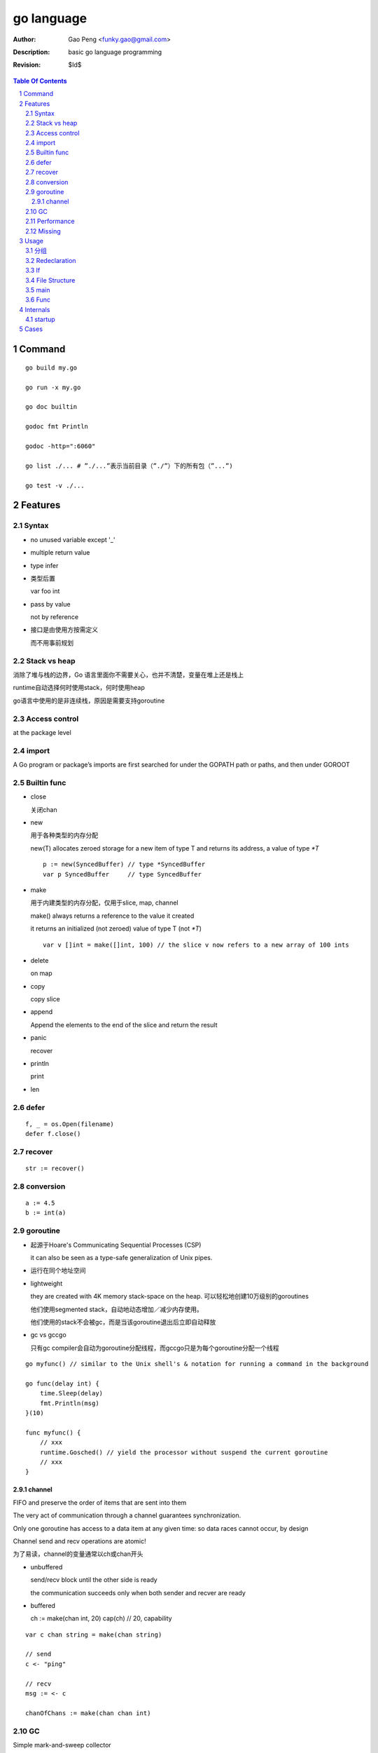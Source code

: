 ===========
go language
===========

:Author: Gao Peng <funky.gao@gmail.com>
:Description: basic go language programming
:Revision: $Id$

.. contents:: Table Of Contents
.. section-numbering::

Command
=======

::

    go build my.go

    go run -x my.go

    go doc builtin

    godoc fmt Println

    godoc -http=":6060"

    go list ./... # ”./...”表示当前目录（”./”）下的所有包（”...”)

    go test -v ./...


Features
========

Syntax
------

- no unused variable except '_'

- multiple return value

- type infer

- 类型后置

  var foo int

- pass by value

  not by reference

- 接口是由使用方按需定义
  
  而不用事前规划


Stack vs heap
-------------

消除了堆与栈的边界，Go 语言里面你不需要关心，也并不清楚，变量在堆上还是栈上

runtime自动选择何时使用stack，何时使用heap

go语言中使用的是非连续栈，原因是需要支持goroutine


Access control
--------------

at the package level

import
------

A Go program or package’s imports are first searched for under the GOPATH path or paths, and then under GOROOT


Builtin func
------------

- close

  关闭chan

- new

  用于各种类型的内存分配

  new(T) allocates zeroed storage for a new item of type T and returns its address, a value of type `*T`

  ::

        p := new(SyncedBuffer) // type *SyncedBuffer
        var p SyncedBuffer     // type SyncedBuffer

- make

  用于内建类型的内存分配，仅用于slice, map, channel

  make() always returns a reference to the value it created

  it returns an initialized (not zeroed) value of type T (not `*T`)

  ::

        var v []int = make([]int, 100) // the slice v now refers to a new array of 100 ints

- delete

  on map

- copy

  copy slice

- append

  Append the elements to the end of the slice and return the result


- panic

  recover

- println

  print

- len


defer
-----

::

    f, _ = os.Open(filename)
    defer f.close()


recover
-------

::

    str := recover()

conversion
----------

::

    a := 4.5
    b := int(a)


goroutine
---------
- 起源于Hoare's Communicating Sequential Processes (CSP)
  
  it can also be seen as a type-safe generalization of Unix pipes.

- 运行在同个地址空间

- lightweight
  
  they are created with 4K memory stack-space on the heap. 可以轻松地创建10万级别的goroutines

  他们使用segmented stack，自动地动态增加／减少内存使用。

  他们使用的stack不会被gc，而是当该goroutine退出后立即自动释放

- gc vs gccgo

  只有gc compiler会自动为goroutine分配线程，而gccgo只是为每个goroutine分配一个线程


::

    go myfunc() // similar to the Unix shell's & notation for running a command in the background

    go func(delay int) {
        time.Sleep(delay)
        fmt.Println(msg)
    }(10)

    func myfunc() {
        // xxx
        runtime.Gosched() // yield the processor without suspend the current goroutine
        // xxx
    }


channel
^^^^^^^

FIFO and preserve the order of items that are sent into them

The very act of communication through a channel guarantees synchronization.

Only one goroutine has access to a data item at any given time: so data races cannot occur, by design

Channel send and recv operations are atomic!

为了易读，channel的变量通常以ch或chan开头

- unbuffered

  send/recv block until the other side is ready
  
  the communication succeeds only when both sender and recver are ready

- buffered

  ch := make(chan int, 20)
  cap(ch) // 20, capability



::

    var c chan string = make(chan string)

    // send
    c <- "ping"

    // recv
    msg := <- c

    chanOfChans := make(chan chan int)


GC
--

Simple mark-and-sweep collector

runtime is like JVM whose reposibilities includes:

- memory allocation

- gc

- stack handling

- goroutines

- channels

- reflection

- slice, map

- etc


Performance
-----------

- vs c++

  20% slower than c++

- vs java and scala

  twice as fast and requiring 70% less memory

- vs python

  on average 25 x faster than Python 3, uses 1/3 of the memory

Missing
-------

- assertions

- dynamic lib

- immutable var

- exceptions 


Usage
=====

分组
--------

适用于import, const, var, type

::

    import (
        fm "fmt"
        "os"
    )

    const (
        PI = 3.14
        PREFIX = "go_"
    )

    const (
        Sunday = iota
        Monday
        Tuesday
    )

    type Color int
    const (
        Red Color = iota // 0
        Blue             // 1
        Green
    )


Redeclaration
-------------

::

    // valid
    a, b := 1, 2
    a, c : = 1, 5

    // invalid
    a, b := 1, 2
    a, b := 1, 5

If
--

::

    // valid
    if a := 1; a < 10 {
        println("ok")
    }


File Structure
--------------

::

    package main

    import (
        "fmt"
    )

    const c = "C"

    var v int = 5

    type T struct {
    }

    func init() {
    }

    func main() {
    }

    func (t T)Method1() {
    }


main
----

When the function main() returns, the program exits: 
it does not wait for other (non-main) goroutines to complete.



Func
----

- func

- method

  - Has receiver

  - Every method name must be unique for any given type

    不支持java里的同名但参数不同的形式


Internals
=========

startup
-------

::

        runtime.osinit
            |
        runtime.schedinit 
            |
        runtime.newproc 
            |
        runtime.mstart 
            |
        schedule 
            |
        runtime.main 
            |
        main.main

Cases
=====

- google map
